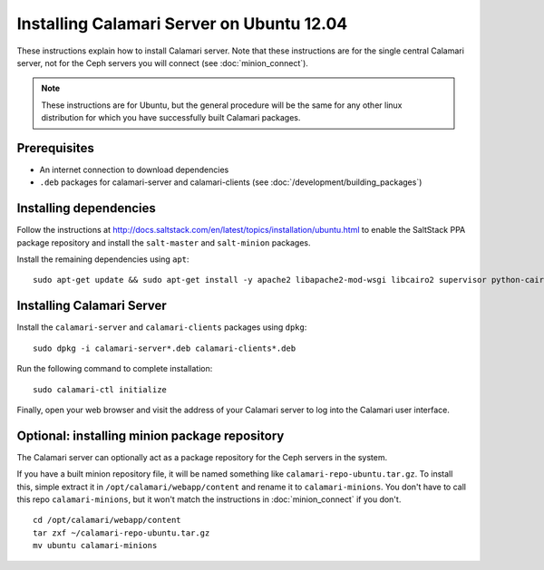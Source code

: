 
Installing Calamari Server on Ubuntu 12.04
==========================================

These instructions explain how to install Calamari server.  Note that
these instructions are for the single central Calamari server, not for
the Ceph servers you will connect (see :doc:`minion_connect`).

.. note::

    These instructions are for Ubuntu, but the general procedure will be the same
    for any other linux distribution for which you have successfully built Calamari
    packages.

Prerequisites
-------------

* An internet connection to download dependencies
* ``.deb`` packages for calamari-server and calamari-clients (see :doc:`/development/building_packages`)

Installing dependencies
-----------------------

Follow the instructions at http://docs.saltstack.com/en/latest/topics/installation/ubuntu.html
to enable the SaltStack PPA package repository and install the ``salt-master`` and ``salt-minion``
packages.

Install the remaining dependencies using ``apt``:

::

    sudo apt-get update && sudo apt-get install -y apache2 libapache2-mod-wsgi libcairo2 supervisor python-cairo libpq5 postgresql   


Installing Calamari Server
--------------------------

Install the ``calamari-server`` and ``calamari-clients`` packages using ``dpkg``:

::

    sudo dpkg -i calamari-server*.deb calamari-clients*.deb

Run the following command to complete installation:

::

    sudo calamari-ctl initialize

Finally, open your web browser and visit the address of your Calamari server
to log into the Calamari user interface.

Optional: installing minion package repository
----------------------------------------------

The Calamari server can optionally act as a package repository for the Ceph
servers in the system.

If you have a built minion repository file, it will be named something
like ``calamari-repo-ubuntu.tar.gz``.  To install this, simple extract
it in ``/opt/calamari/webapp/content`` and rename it to ``calamari-minions``.
You don't have to call this repo ``calamari-minions``, but it won't match the
instructions in :doc:`minion_connect` if you don't.

::

    cd /opt/calamari/webapp/content
    tar zxf ~/calamari-repo-ubuntu.tar.gz
    mv ubuntu calamari-minions

